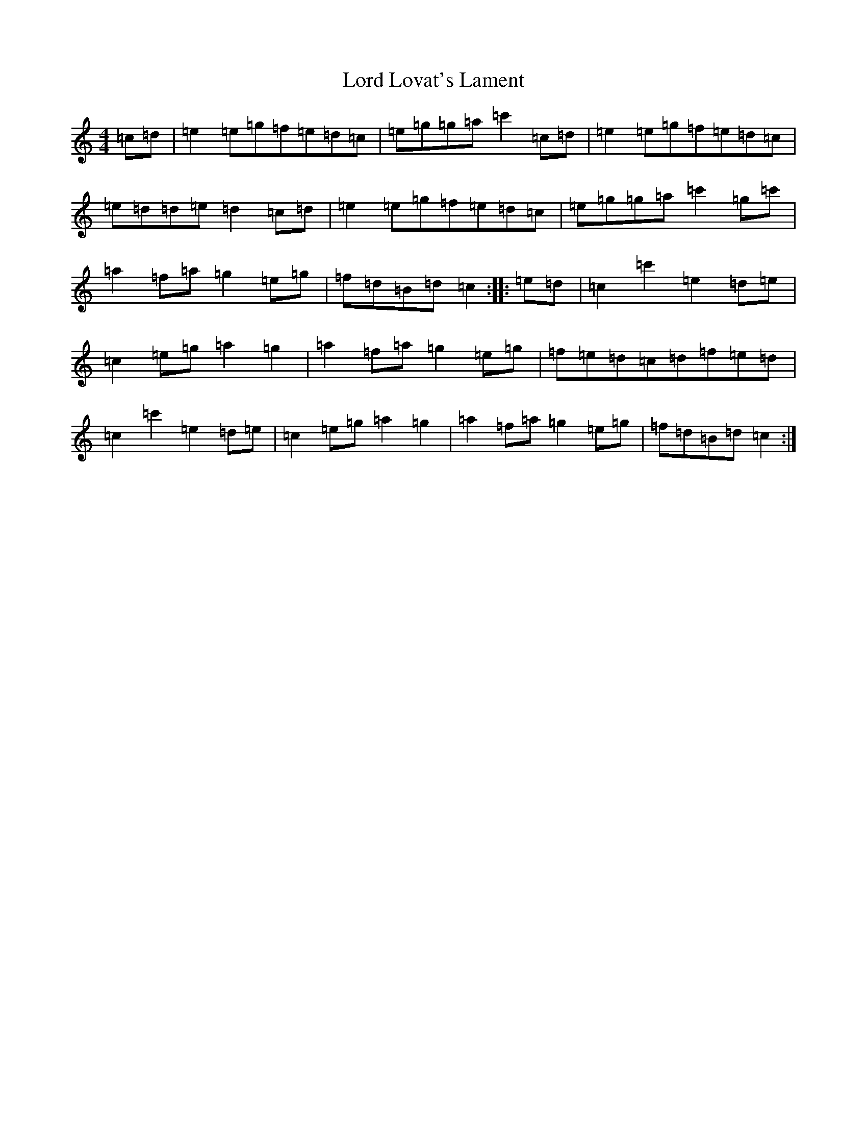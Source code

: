 X: 10866
T: Lord Lovat's Lament
S: https://thesession.org/tunes/3872#setting3872
Z: A Major
R: march
M: 4/4
L: 1/8
K: C Major
=c=d|=e2=e=g=f=e=d=c|=e=g=g=a=c'2=c=d|=e2=e=g=f=e=d=c|=e=d=d=e=d2=c=d|=e2=e=g=f=e=d=c|=e=g=g=a=c'2=g=c'|=a2=f=a=g2=e=g|=f=d=B=d=c2:||:=e=d|=c2=c'2=e2=d=e|=c2=e=g=a2=g2|=a2=f=a=g2=e=g|=f=e=d=c=d=f=e=d|=c2=c'2=e2=d=e|=c2=e=g=a2=g2|=a2=f=a=g2=e=g|=f=d=B=d=c2:|